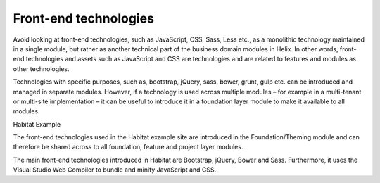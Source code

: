 Front-end technologies
~~~~~~~~~~~~~~~~~~~~~~

Avoid looking at front-end technologies, such as JavaScript, CSS, Sass,
Less etc., as a monolithic technology maintained in a single module, but
rather as another technical part of the business domain modules in
Helix. In other words, front-end technologies and assets such as
JavaScript and CSS are technologies and are related to features and
modules as other technologies.

Technologies with specific purposes, such as, bootstrap, jQuery, sass,
bower, grunt, gulp etc. can be introduced and managed in separate
modules. However, if a technology is used across multiple modules – for
example in a multi-tenant or multi-site implementation – it can be
useful to introduce it in a foundation layer module to make it available
to all modules.

Habitat Example

The front-end technologies used in the Habitat example site are
introduced in the Foundation/Theming module and can therefore be shared
across to all foundation, feature and project layer modules.

The main front-end technologies introduced in Habitat are Bootstrap,
jQuery, Bower and Sass. Furthermore, it uses the Visual Studio Web
Compiler to bundle and minify JavaScript and CSS.

